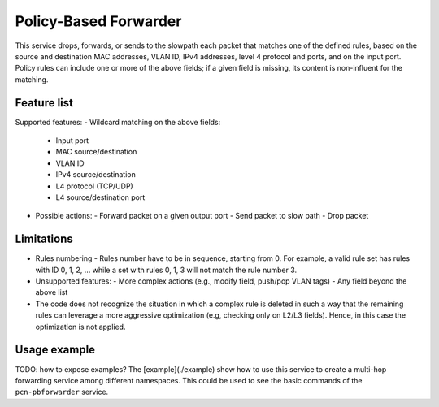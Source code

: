 Policy-Based Forwarder
======================

This service drops, forwards, or sends to the slowpath each packet that matches one of the defined rules, based on the source and destination MAC addresses, VLAN ID, IPv4 addresses, level 4 protocol and ports, and on the input port.
Policy rules can include one or more of the above fields; if a given field is missing, its content is non-influent for the matching.

Feature list
------------

Supported features:
- Wildcard matching on the above fields:
  - Input port
  - MAC source/destination
  - VLAN ID
  - IPv4 source/destination
  - L4 protocol (TCP/UDP)
  - L4 source/destination port
- Possible actions:
  - Forward packet on a given output port
  - Send packet to slow path
  - Drop packet

Limitations
-----------

- Rules numbering
  - Rules number have to be in sequence, starting from 0. For example, a valid rule set has rules with ID 0, 1, 2, ... while a set with rules 0, 1, 3 will not match the rule number 3.

- Unsupported features:
  - More complex actions (e.g., modify field, push/pop VLAN tags)
  - Any field beyond the above list

- The code does not recognize the situation in which a complex rule is deleted in such a way that the remaining rules can leverage a more aggressive optimization (e.g, checking only on L2/L3 fields). Hence, in this case the optimization is not applied.

Usage example
-------------

TODO: how to expose examples?
The [example](./example) show how to use this service to create a multi-hop forwarding service among different namespaces.
This could be used to see the basic commands of the ``pcn-pbforwarder`` service.


